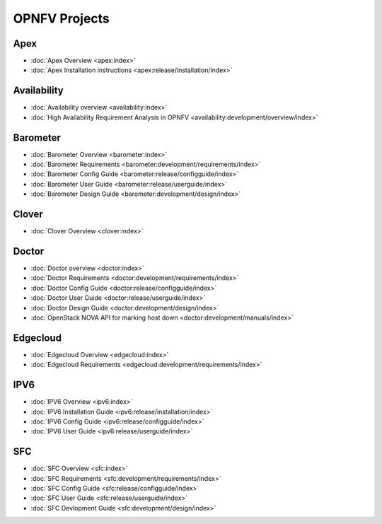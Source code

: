 .. _opnfv-featureprojects:

OPNFV Projects
==============

Apex
----

* :doc:`Apex Overview <apex:index>`
* :doc:`Apex Installation instructions <apex:release/installation/index>`


Availability
------------

* :doc:`Availability overview <availability:index>`
* :doc:`High Availability Requirement Analysis in OPNFV <availability:development/overview/index>`


Barometer
---------

* :doc:`Barometer Overview <barometer:index>`
* :doc:`Barometer Requirements <barometer:development/requirements/index>`
* :doc:`Barometer Config Guide <barometer:release/configguide/index>`
* :doc:`Barometer User Guide <barometer:release/userguide/index>`
* :doc:`Barometer Design Guide <barometer:development/design/index>`

Clover
------

* :doc:`Clover Overview <clover:index>`

Doctor
------

* :doc:`Doctor overview <doctor:index>`
* :doc:`Doctor Requirements <doctor:development/requirements/index>`
* :doc:`Doctor Config Guide <doctor:release/configguide/index>`
* :doc:`Doctor User Guide <doctor:release/userguide/index>`
* :doc:`Doctor Design Guide <doctor:development/design/index>`
* :doc:`OpenStack NOVA API for marking host down <doctor:development/manuals/index>`

Edgecloud
---------

* :doc:`Edgecloud Overview <edgecloud:index>`
* :doc:`Edgecloud Requirements <edgecloud:development/requirements/index>`

IPV6
----

* :doc:`IPV6 Overview <ipv6:index>`
* :doc:`IPV6 Installation Guide <ipv6:release/installation/index>`
* :doc:`IPV6 Config Guide <ipv6:release/configguide/index>`
* :doc:`IPV6 User Guide <ipv6:release/userguide/index>`

SFC
---

* :doc:`SFC Overview <sfc:index>`
* :doc:`SFC Requirements <sfc:development/requirements/index>`
* :doc:`SFC Config Guide <sfc:release/configguide/index>`
* :doc:`SFC User Guide <sfc:release/userguide/index>`
* :doc:`SFC Devlopment Guide <sfc:development/design/index>`
